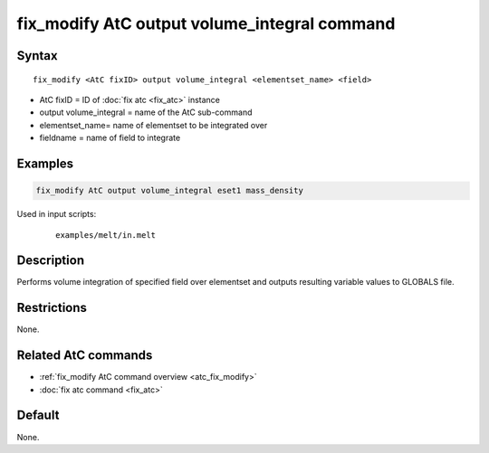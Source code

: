 .. index:: fix_modify AtC output volume_integral

fix_modify AtC output volume_integral command
=============================================

Syntax
""""""

.. parsed-literal::

   fix_modify <AtC fixID> output volume_integral <elementset_name> <field>

* AtC fixID = ID of :doc:`fix atc <fix_atc>` instance
* output volume_integral = name of the AtC sub-command
* elementset_name= name of elementset to be integrated over
* fieldname = name of field to integrate


Examples
""""""""

.. code-block:: LAMMPS

   fix_modify AtC output volume_integral eset1 mass_density


Used in input scripts:

  .. parsed-literal::

       examples/melt/in.melt

Description
"""""""""""

Performs volume integration of specified field over elementset and
outputs resulting variable values to GLOBALS file.

Restrictions
""""""""""""

None.

Related AtC commands
""""""""""""""""""""

- :ref:`fix_modify AtC command overview <atc_fix_modify>`
- :doc:`fix atc command <fix_atc>`

Default
"""""""

None.
